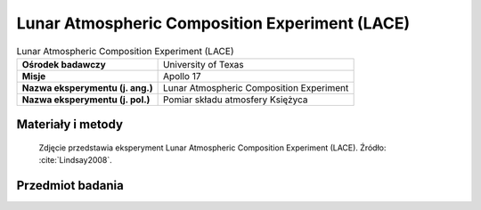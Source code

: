 .. _Lunar Atmospheric Composition Experiment:

***********************************************
Lunar Atmospheric Composition Experiment (LACE)
***********************************************


.. csv-table:: Lunar Atmospheric Composition Experiment (LACE)
    :stub-columns: 1

    "Ośrodek badawczy", "University of Texas"
    "Misje", "Apollo 17"
    "Nazwa eksperymentu (j. ang.)", "Lunar Atmospheric Composition Experiment"
    "Nazwa eksperymentu (j. pol.)", "Pomiar składu atmosfery Księżyca"


Materiały i metody
====================
.. figure:: img/alsep-LACE-photo.jpg
    :name: figure-alsep-LACE-photo

    Zdjęcie przedstawia eksperyment Lunar Atmospheric Composition Experiment (LACE). Źródło: :cite:`Lindsay2008`.


Przedmiot badania
=================
.. todo::
    The Moon does have an atmosphere, but it is very tenuous. Gases in the lunar atmosphere are easily lost to space. Because of the Moon's low gravity, light atoms such as helium receive enough energy from solar heating so that they escape in just a few hours. Heavier atoms take longer to escape, but are ultimately ionised by the Sun's ultraviolet radiation, after which they are carried away from the Moon by the solar wind. This process takes a few months. Because of the rate at which atoms escape from the lunar atmosphere, there must be a continuous source of particles to maintain even a tenuous atmosphere. Sources for the lunar atmosphere include capture of particles from the solar wind and of material released from the impact of comets and meteorites. For some atoms, particularly helium-4 and argon-40, out-gassing from the Moon's interior may also be a source.

    The Lunar Atmospheric Composition Experiment was flown on Apollo 17. It was a mass spectrometer that measured the composition of the lunar atmosphere. On earlier missions, only the total abundance of the lunar atmosphere was measured by the Cold Cathode Gauge. The three primary gases in the lunar atmosphere are neon, helium, and hydrogen, in roughly equal amounts. Small amounts of methane, carbon dioxide, ammonia, and water were also detected. In addition, argon-40 was detected, and its abundance increased at times of high seismic activity. Argon-40 is produced by the radioactive decay of potassium-40 in the lunar interior, and the seismic activity may have allowed escape of argon from the interior to the surface along newly created fractures.
